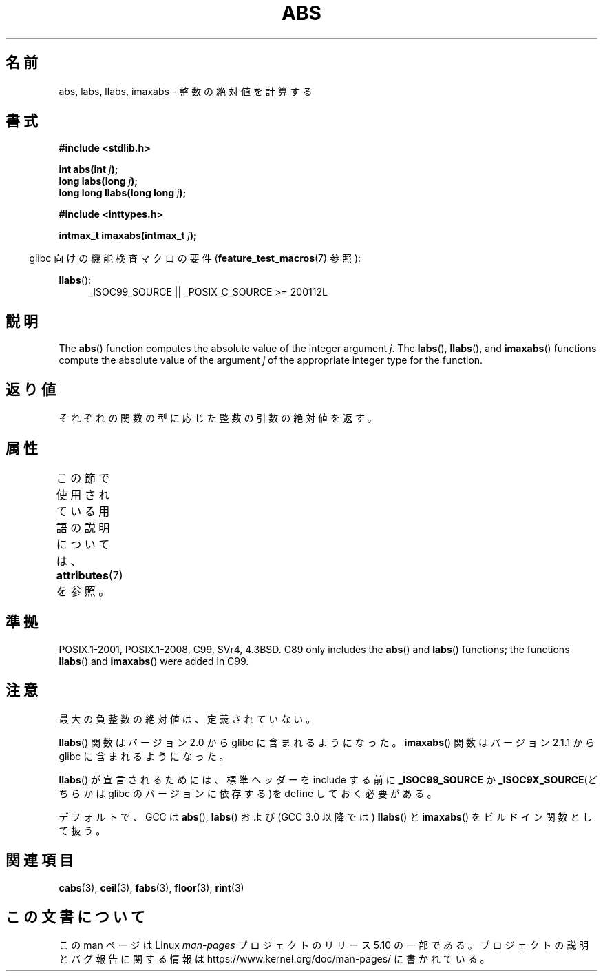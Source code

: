.\" Copyright 1993 David Metcalfe (david@prism.demon.co.uk)
.\"
.\" %%%LICENSE_START(VERBATIM)
.\" Permission is granted to make and distribute verbatim copies of this
.\" manual provided the copyright notice and this permission notice are
.\" preserved on all copies.
.\"
.\" Permission is granted to copy and distribute modified versions of this
.\" manual under the conditions for verbatim copying, provided that the
.\" entire resulting derived work is distributed under the terms of a
.\" permission notice identical to this one.
.\"
.\" Since the Linux kernel and libraries are constantly changing, this
.\" manual page may be incorrect or out-of-date.  The author(s) assume no
.\" responsibility for errors or omissions, or for damages resulting from
.\" the use of the information contained herein.  The author(s) may not
.\" have taken the same level of care in the production of this manual,
.\" which is licensed free of charge, as they might when working
.\" professionally.
.\"
.\" Formatted or processed versions of this manual, if unaccompanied by
.\" the source, must acknowledge the copyright and authors of this work.
.\" %%%LICENSE_END
.\"
.\" References consulted:
.\"     Linux libc source code
.\"     Lewine's _POSIX Programmer's Guide_ (O'Reilly & Associates, 1991)
.\"     386BSD man pages
.\" Modified Mon Mar 29 22:31:13 1993, David Metcalfe
.\" Modified Sun Jun  6 23:27:50 1993, David Metcalfe
.\" Modified Sat Jul 24 21:45:37 1993, Rik Faith (faith@cs.unc.edu)
.\" Modified Sat Dec 16 15:02:59 2000, Joseph S. Myers
.\"
.\"*******************************************************************
.\"
.\" This file was generated with po4a. Translate the source file.
.\"
.\"*******************************************************************
.\"
.\" Japanese Version Copyright (c) 1996 Kentaro OGAWA
.\"         all rights reserved.
.\" Translated Sat, 13 Jul 1996 22:44:04 +0900
.\"         by Kentaro OGAWA <k_ogawa@oyna.cc.muroran-it.ac.jp>
.\" Updated Mon 29 Jan 2001 17:18:34 JST by Kentaro Shirakata <argrath@ub32.org>
.\"
.TH ABS 3 2020\-11\-01 GNU "Linux Programmer's Manual"
.SH 名前
abs, labs, llabs, imaxabs \- 整数の絶対値を計算する
.SH 書式
.nf
\fB#include <stdlib.h>\fP
.PP
\fBint abs(int \fP\fIj\fP\fB);\fP
\fBlong labs(long \fP\fIj\fP\fB);\fP
\fBlong long llabs(long long \fP\fIj\fP\fB);\fP

\fB#include <inttypes.h>\fP
.PP
\fBintmax_t imaxabs(intmax_t \fP\fIj\fP\fB);\fP
.fi
.PP
.RS -4
glibc 向けの機能検査マクロの要件 (\fBfeature_test_macros\fP(7)  参照):
.RE
.PP
.ad l
\fBllabs\fP():
.RS 4
_ISOC99_SOURCE || _POSIX_C_SOURCE\ >=\ 200112L
.RE
.ad
.SH 説明
The \fBabs\fP()  function computes the absolute value of the integer argument
\fIj\fP.  The \fBlabs\fP(), \fBllabs\fP(), and \fBimaxabs\fP()  functions compute the
absolute value of the argument \fIj\fP of the appropriate integer type for the
function.
.SH 返り値
それぞれの関数の型に応じた整数の引数の絶対値を返す。
.SH 属性
この節で使用されている用語の説明については、 \fBattributes\fP(7) を参照。
.ad l
.TS
allbox;
lb lb lb
l l l.
インターフェース	属性	値
T{
\fBabs\fP(),
\fBlabs\fP(),
\fBllabs\fP(),
\fBimaxabs\fP()
T}	Thread safety	MT\-Safe
.TE
.ad
.SH 準拠
.\" POSIX.1 (1996 edition) requires only the
.\" .BR abs ()
.\" function.
POSIX.1\-2001, POSIX.1\-2008, C99, SVr4, 4.3BSD.  C89 only includes the
\fBabs\fP()  and \fBlabs\fP()  functions; the functions \fBllabs\fP()  and
\fBimaxabs\fP()  were added in C99.
.SH 注意
最大の負整数の絶対値は、定義されていない。
.PP
\fBllabs\fP()  関数はバージョン 2.0 から glibc に含まれるようになった。 \fBimaxabs\fP()  関数は バージョン 2.1.1
から glibc に含まれるようになった。
.PP
\fBllabs\fP()  が宣言されるためには、標準ヘッダーを include する前に \fB_ISOC99_SOURCE\fP か
\fB_ISOC9X_SOURCE\fP(どちらかは glibc の バージョンに依存する)を define しておく必要がある。
.PP
デフォルトで、GCC は \fBabs\fP(), \fBlabs\fP() および (GCC 3.0 以降では) \fBllabs\fP() と
\fBimaxabs\fP() をビルドイン関数として扱う。
.SH 関連項目
\fBcabs\fP(3), \fBceil\fP(3), \fBfabs\fP(3), \fBfloor\fP(3), \fBrint\fP(3)
.SH この文書について
この man ページは Linux \fIman\-pages\fP プロジェクトのリリース 5.10 の一部である。プロジェクトの説明とバグ報告に関する情報は
\%https://www.kernel.org/doc/man\-pages/ に書かれている。
